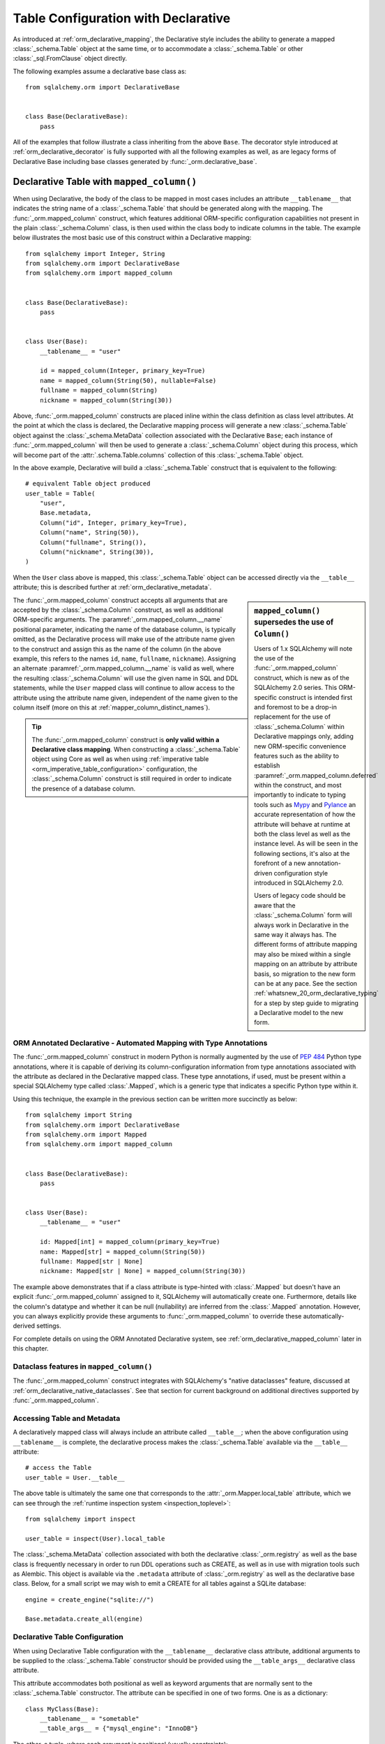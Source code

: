 
.. _orm_declarative_table_config_toplevel:

=============================================
Table Configuration with Declarative
=============================================

As introduced at :ref:`orm_declarative_mapping`, the Declarative style
includes the ability to generate a mapped :class:`_schema.Table` object
at the same time, or to accommodate a :class:`_schema.Table` or other
:class:`_sql.FromClause` object directly.

The following examples assume a declarative base class as::

    from sqlalchemy.orm import DeclarativeBase


    class Base(DeclarativeBase):
        pass

All of the examples that follow illustrate a class inheriting from the above
``Base``.  The decorator style introduced at :ref:`orm_declarative_decorator`
is fully supported with all the following examples as well, as are legacy
forms of Declarative Base including base classes generated by
:func:`_orm.declarative_base`.


.. _orm_declarative_table:

Declarative Table with ``mapped_column()``
------------------------------------------

When using Declarative, the body of the class to be mapped in most cases
includes an attribute ``__tablename__`` that indicates the string name of a
:class:`_schema.Table` that should be generated along with the mapping. The
:func:`_orm.mapped_column` construct, which features additional ORM-specific
configuration capabilities not present in the plain :class:`_schema.Column`
class, is then used within the class body to indicate columns in the table. The
example below illustrates the most basic use of this construct within a
Declarative mapping::


    from sqlalchemy import Integer, String
    from sqlalchemy.orm import DeclarativeBase
    from sqlalchemy.orm import mapped_column


    class Base(DeclarativeBase):
        pass


    class User(Base):
        __tablename__ = "user"

        id = mapped_column(Integer, primary_key=True)
        name = mapped_column(String(50), nullable=False)
        fullname = mapped_column(String)
        nickname = mapped_column(String(30))

Above, :func:`_orm.mapped_column` constructs are placed inline within the class
definition as class level attributes. At the point at which the class is
declared, the Declarative mapping process will generate a new
:class:`_schema.Table` object against the :class:`_schema.MetaData` collection
associated with the Declarative ``Base``; each instance of
:func:`_orm.mapped_column` will then be used to generate a
:class:`_schema.Column` object during this process, which will become part of
the :attr:`.schema.Table.columns` collection of this :class:`_schema.Table`
object.

In the above example, Declarative will build a :class:`_schema.Table`
construct that is equivalent to the following::

    # equivalent Table object produced
    user_table = Table(
        "user",
        Base.metadata,
        Column("id", Integer, primary_key=True),
        Column("name", String(50)),
        Column("fullname", String()),
        Column("nickname", String(30)),
    )

When the ``User`` class above is mapped, this :class:`_schema.Table` object
can be accessed directly via the ``__table__`` attribute; this is described
further at :ref:`orm_declarative_metadata`.

.. sidebar::  ``mapped_column()`` supersedes the use of ``Column()``

  Users of 1.x SQLAlchemy will note the use of the :func:`_orm.mapped_column`
  construct, which is new as of the SQLAlchemy 2.0 series.  This ORM-specific
  construct is intended first and foremost to be a drop-in replacement for
  the use of :class:`_schema.Column` within Declarative mappings only, adding
  new ORM-specific convenience features such as the ability to establish
  :paramref:`_orm.mapped_column.deferred` within the construct, and most
  importantly to indicate to typing tools such as Mypy_ and Pylance_ an
  accurate representation of how the attribute will behave at runtime at
  both the class level as well as the instance level.  As will be seen in
  the following sections, it's also at the forefront of a new
  annotation-driven configuration style introduced in SQLAlchemy 2.0.

  Users of legacy code should be aware that the :class:`_schema.Column` form
  will always work in Declarative in the same way it always has. The different
  forms of attribute mapping may also be mixed within a single mapping on an
  attribute by attribute basis, so migration to the new form can be at
  any pace.   See the section :ref:`whatsnew_20_orm_declarative_typing` for
  a step by step guide to migrating a Declarative model to the new form.


The :func:`_orm.mapped_column` construct accepts all arguments that are
accepted by the :class:`_schema.Column` construct, as well as additional
ORM-specific arguments. The :paramref:`_orm.mapped_column.__name` positional parameter,
indicating the name of the database column, is typically omitted, as the
Declarative process will make use of the attribute name given to the construct
and assign this as the name of the column (in the above example, this refers to
the names ``id``, ``name``, ``fullname``, ``nickname``). Assigning an alternate
:paramref:`_orm.mapped_column.__name` is valid as well, where the resulting
:class:`_schema.Column` will use the given name in SQL and DDL statements,
while the ``User`` mapped class will continue to allow access to the attribute
using the attribute name given, independent of the name given to the column
itself (more on this at :ref:`mapper_column_distinct_names`).

.. tip::

    The :func:`_orm.mapped_column` construct is **only valid within a
    Declarative class mapping**.   When constructing a :class:`_schema.Table`
    object using Core as well as when using
    :ref:`imperative table <orm_imperative_table_configuration>` configuration,
    the :class:`_schema.Column` construct is still required in order to
    indicate the presence of a database column.

.. seealso::

    :ref:`mapping_columns_toplevel` - contains additional notes on affecting
    how :class:`_orm.Mapper` interprets incoming :class:`.Column` objects.

ORM Annotated Declarative - Automated Mapping with Type Annotations
^^^^^^^^^^^^^^^^^^^^^^^^^^^^^^^^^^^^^^^^^^^^^^^^^^^^^^^^^^^^^^^^^^^^

The :func:`_orm.mapped_column` construct in modern Python is normally augmented
by the use of :pep:`484` Python type annotations, where it is capable of
deriving its column-configuration information from type annotations associated
with the attribute as declared in the Declarative mapped class. These type
annotations, if used, must be present within a special SQLAlchemy type called
:class:`.Mapped`, which is a generic type that indicates a specific Python type
within it.

Using this technique, the example in the previous section can be written
more succinctly as below::

    from sqlalchemy import String
    from sqlalchemy.orm import DeclarativeBase
    from sqlalchemy.orm import Mapped
    from sqlalchemy.orm import mapped_column


    class Base(DeclarativeBase):
        pass


    class User(Base):
        __tablename__ = "user"

        id: Mapped[int] = mapped_column(primary_key=True)
        name: Mapped[str] = mapped_column(String(50))
        fullname: Mapped[str | None]
        nickname: Mapped[str | None] = mapped_column(String(30))

The example above demonstrates that if a class attribute is type-hinted with
:class:`.Mapped` but doesn't have an explicit :func:`_orm.mapped_column` assigned
to it, SQLAlchemy will automatically create one. Furthermore, details like the
column's datatype and whether it can be null (nullability) are inferred from
the :class:`.Mapped` annotation. However, you can always explicitly provide these
arguments to :func:`_orm.mapped_column` to override these automatically-derived
settings.

For complete details on using the ORM Annotated Declarative system, see
:ref:`orm_declarative_mapped_column` later in this chapter.

.. seealso::

    :ref:`orm_declarative_mapped_column` - complete reference for ORM Annotated Declarative

Dataclass features in ``mapped_column()``
^^^^^^^^^^^^^^^^^^^^^^^^^^^^^^^^^^^^^^^^^^

The :func:`_orm.mapped_column` construct integrates with SQLAlchemy's
"native dataclasses" feature, discussed at
:ref:`orm_declarative_native_dataclasses`.   See that section for current
background on additional directives supported by :func:`_orm.mapped_column`.




.. _orm_declarative_metadata:

Accessing Table and Metadata
^^^^^^^^^^^^^^^^^^^^^^^^^^^^

A declaratively mapped class will always include an attribute called
``__table__``; when the above configuration using ``__tablename__`` is
complete, the declarative process makes the :class:`_schema.Table`
available via the ``__table__`` attribute::


    # access the Table
    user_table = User.__table__

The above table is ultimately the same one that corresponds to the
:attr:`_orm.Mapper.local_table` attribute, which we can see through the
:ref:`runtime inspection system <inspection_toplevel>`::

    from sqlalchemy import inspect

    user_table = inspect(User).local_table

The :class:`_schema.MetaData` collection associated with both the declarative
:class:`_orm.registry` as well as the base class is frequently necessary in
order to run DDL operations such as CREATE, as well as in use with migration
tools such as Alembic.   This object is available via the ``.metadata``
attribute of :class:`_orm.registry` as well as the declarative base class.
Below, for a small script we may wish to emit a CREATE for all tables against a
SQLite database::

    engine = create_engine("sqlite://")

    Base.metadata.create_all(engine)

.. _orm_declarative_table_configuration:

Declarative Table Configuration
^^^^^^^^^^^^^^^^^^^^^^^^^^^^^^^

When using Declarative Table configuration with the ``__tablename__``
declarative class attribute, additional arguments to be supplied to the
:class:`_schema.Table` constructor should be provided using the
``__table_args__`` declarative class attribute.

This attribute accommodates both positional as well as keyword
arguments that are normally sent to the
:class:`_schema.Table` constructor.
The attribute can be specified in one of two forms. One is as a
dictionary::

    class MyClass(Base):
        __tablename__ = "sometable"
        __table_args__ = {"mysql_engine": "InnoDB"}

The other, a tuple, where each argument is positional
(usually constraints)::

    class MyClass(Base):
        __tablename__ = "sometable"
        __table_args__ = (
            ForeignKeyConstraint(["id"], ["remote_table.id"]),
            UniqueConstraint("foo"),
        )

Keyword arguments can be specified with the above form by
specifying the last argument as a dictionary::

    class MyClass(Base):
        __tablename__ = "sometable"
        __table_args__ = (
            ForeignKeyConstraint(["id"], ["remote_table.id"]),
            UniqueConstraint("foo"),
            {"autoload": True},
        )

A class may also specify the ``__table_args__`` declarative attribute,
as well as the ``__tablename__`` attribute, in a dynamic style using the
:func:`_orm.declared_attr` method decorator.   See
:ref:`orm_mixins_toplevel` for background.

.. _orm_declarative_table_schema_name:

Explicit Schema Name with Declarative Table
^^^^^^^^^^^^^^^^^^^^^^^^^^^^^^^^^^^^^^^^^^^^

The schema name for a :class:`_schema.Table` as documented at
:ref:`schema_table_schema_name` is applied to an individual :class:`_schema.Table`
using the :paramref:`_schema.Table.schema` argument.   When using Declarative
tables, this option is passed like any other to the ``__table_args__``
dictionary::

    from sqlalchemy.orm import DeclarativeBase


    class Base(DeclarativeBase):
        pass


    class MyClass(Base):
        __tablename__ = "sometable"
        __table_args__ = {"schema": "some_schema"}

The schema name can also be applied to all :class:`_schema.Table` objects
globally by using the :paramref:`_schema.MetaData.schema` parameter documented
at :ref:`schema_metadata_schema_name`.   The :class:`_schema.MetaData` object
may be constructed separately and associated with a :class:`_orm.DeclarativeBase`
subclass by assigning to the ``metadata`` attribute directly::

    from sqlalchemy import MetaData
    from sqlalchemy.orm import DeclarativeBase

    metadata_obj = MetaData(schema="some_schema")


    class Base(DeclarativeBase):
        metadata = metadata_obj


    class MyClass(Base):
        # will use "some_schema" by default
        __tablename__ = "sometable"

.. seealso::

    :ref:`schema_table_schema_name` - in the :ref:`metadata_toplevel` documentation.

.. _orm_declarative_column_options:

Setting Load and Persistence Options for Declarative Mapped Columns
^^^^^^^^^^^^^^^^^^^^^^^^^^^^^^^^^^^^^^^^^^^^^^^^^^^^^^^^^^^^^^^^^^^

The :func:`_orm.mapped_column` construct accepts additional ORM-specific
arguments that affect how the generated :class:`_schema.Column` is
mapped, affecting its load and persistence-time behavior.   Options
that are commonly used include:

* **deferred column loading** - The :paramref:`_orm.mapped_column.deferred`
  boolean establishes the :class:`_schema.Column` using
  :ref:`deferred column loading <orm_queryguide_column_deferral>` by default.  In the example
  below, the ``User.bio`` column will not be loaded by default, but only
  when accessed::

      class User(Base):
          __tablename__ = "user"

          id: Mapped[int] = mapped_column(primary_key=True)
          name: Mapped[str]
          bio: Mapped[str] = mapped_column(Text, deferred=True)

  .. seealso::

     :ref:`orm_queryguide_column_deferral` - full description of deferred column loading

* **active history** - The :paramref:`_orm.mapped_column.active_history`
  ensures that upon change of value for the attribute, the previous value
  will have been loaded and made part of the :attr:`.AttributeState.history`
  collection when inspecting the history of the attribute.   This may incur
  additional SQL statements::

    class User(Base):
        __tablename__ = "user"

        id: Mapped[int] = mapped_column(primary_key=True)
        important_identifier: Mapped[str] = mapped_column(active_history=True)

See the docstring for :func:`_orm.mapped_column` for a list of supported
parameters.

.. seealso::

    :ref:`orm_imperative_table_column_options` - describes using
    :func:`_orm.column_property` and :func:`_orm.deferred` for use with
    Imperative Table configuration

.. _mapper_column_distinct_names:

.. _orm_declarative_table_column_naming:

Naming Declarative Mapped Columns Explicitly
^^^^^^^^^^^^^^^^^^^^^^^^^^^^^^^^^^^^^^^^^^^^

All of the examples thus far feature the :func:`_orm.mapped_column` construct
linked to an ORM mapped attribute, where the Python attribute name given
to the :func:`_orm.mapped_column` is also that of the column as we see in
CREATE TABLE statements as well as queries.   The name for a column as
expressed in SQL may be indicated by passing the string positional argument
:paramref:`_orm.mapped_column.__name` as the first positional argument.
In the example below, the ``User`` class is mapped with alternate names
given to the columns themselves::

    class User(Base):
        __tablename__ = "user"

        id: Mapped[int] = mapped_column("user_id", primary_key=True)
        name: Mapped[str] = mapped_column("user_name")

Where above ``User.id`` resolves to a column named ``user_id``
and ``User.name`` resolves to a column named ``user_name``.  We
may write a :func:`_sql.select` statement using our Python attribute names
and will see the SQL names generated:

.. sourcecode:: pycon+sql

    >>> from sqlalchemy import select
    >>> print(select(User.id, User.name).where(User.name == "x"))
    {printsql}SELECT "user".user_id, "user".user_name
    FROM "user"
    WHERE "user".user_name = :user_name_1


.. seealso::

    :ref:`orm_imperative_table_column_naming` - applies to Imperative Table

.. _orm_declarative_table_adding_columns:

Appending additional columns to an existing Declarative mapped class
^^^^^^^^^^^^^^^^^^^^^^^^^^^^^^^^^^^^^^^^^^^^^^^^^^^^^^^^^^^^^^^^^^^^

A declarative table configuration allows the addition of new
:class:`_schema.Column` objects to an existing mapping after the :class:`.Table`
metadata has already been generated.

For a declarative class that is declared using a declarative base class,
the underlying metaclass :class:`.DeclarativeMeta` includes a ``__setattr__()``
method that will intercept additional :func:`_orm.mapped_column` or Core
:class:`.Column` objects and
add them to both the :class:`.Table` using :meth:`.Table.append_column`
as well as to the existing :class:`.Mapper` using :meth:`.Mapper.add_property`::

    MyClass.some_new_column = mapped_column(String)

Using core :class:`_schema.Column`::

    MyClass.some_new_column = Column(String)

All arguments are supported including an alternate name, such as
``MyClass.some_new_column = mapped_column("some_name", String)``.  However,
the SQL type must be passed to the :func:`_orm.mapped_column` or
:class:`_schema.Column` object explicitly, as in the above examples where
the :class:`_sqltypes.String` type is passed.  There's no capability for
the :class:`_orm.Mapped` annotation type to take part in the operation.

Additional :class:`_schema.Column` objects may also be added to a mapping
in the specific circumstance of using single table inheritance, where
additional columns are present on mapped subclasses that have
no :class:`.Table` of their own.  This is illustrated in the section
:ref:`single_inheritance`.

.. seealso::

   :ref:`orm_declarative_table_adding_relationship` - similar examples for :func:`_orm.relationship`

.. note:: Assignment of mapped
    properties to an already mapped class will only
    function correctly if the "declarative base" class is used, meaning
    the user-defined subclass of :class:`_orm.DeclarativeBase` or the
    dynamically generated class returned by :func:`_orm.declarative_base`
    or :meth:`_orm.registry.generate_base`.   This "base" class includes
    a Python metaclass which implements a special ``__setattr__()`` method
    that intercepts these operations.

    Runtime assignment of class-mapped attributes to a mapped class will **not** work
    if the class is mapped using decorators like :meth:`_orm.registry.mapped`
    or imperative functions like :meth:`_orm.registry.map_imperatively`.


.. _orm_declarative_mapped_column:

ORM Annotated Declarative - Complete Guide
------------------------------------------

The :func:`_orm.mapped_column` construct is capable of deriving its
column-configuration information from :pep:`484` type annotations associated
with the attribute as declared in the Declarative mapped class.   These type
annotations, if used,  must be present within a special SQLAlchemy type called
:class:`_orm.Mapped`, which is a generic_ type that then indicates a specific
Python type within it.

Using this technique, the ``User`` example from previous sections may be
written as below::

    from sqlalchemy import String
    from sqlalchemy.orm import DeclarativeBase
    from sqlalchemy.orm import Mapped
    from sqlalchemy.orm import mapped_column


    class Base(DeclarativeBase):
        pass


    class User(Base):
        __tablename__ = "user"

        id: Mapped[int] = mapped_column(primary_key=True)
        name: Mapped[str] = mapped_column(String(50))
        fullname: Mapped[str | None]
        nickname: Mapped[str | None] = mapped_column(String(30))

Above, when Declarative processes each class attribute, each
:func:`_orm.mapped_column` will derive additional arguments from the
corresponding :class:`_orm.Mapped` type annotation on the left side, if
present.   Additionally, Declarative will generate an empty
:func:`_orm.mapped_column` directive implicitly, whenever a
:class:`_orm.Mapped` type annotation is encountered that does not have
a value assigned to the attribute (this form is inspired by the similar
style used in Python dataclasses_); this :func:`_orm.mapped_column` construct
proceeds to derive its configuration from the :class:`_orm.Mapped`
annotation present.

.. _orm_declarative_mapped_column_nullability:

``mapped_column()`` derives the datatype and nullability from the ``Mapped`` annotation
^^^^^^^^^^^^^^^^^^^^^^^^^^^^^^^^^^^^^^^^^^^^^^^^^^^^^^^^^^^^^^^^^^^^^^^^^^^^^^^^^^^^^^^^

The two qualities that :func:`_orm.mapped_column` derives from the
:class:`_orm.Mapped` annotation are:

* **datatype** - the Python type given inside :class:`_orm.Mapped`, as contained
  within the ``typing.Optional`` construct if present, is associated with a
  :class:`_sqltypes.TypeEngine` subclass such as :class:`.Integer`, :class:`.String`,
  :class:`.DateTime`, or :class:`.Uuid`, to name a few common types.

  The datatype is determined based on a dictionary of Python type to
  SQLAlchemy datatype.   This dictionary is completely customizable,
  as detailed in the next section :ref:`orm_declarative_mapped_column_type_map`.
  The default type map is implemented as in the code example below::

      from typing import Any
      from typing import Dict
      from typing import Type

      import datetime
      import decimal
      import uuid

      from sqlalchemy import types

      # default type mapping, deriving the type for mapped_column()
      # from a Mapped[] annotation
      type_map: Dict[Type[Any], TypeEngine[Any]] = {
          bool: types.Boolean(),
          bytes: types.LargeBinary(),
          datetime.date: types.Date(),
          datetime.datetime: types.DateTime(),
          datetime.time: types.Time(),
          datetime.timedelta: types.Interval(),
          decimal.Decimal: types.Numeric(),
          float: types.Float(),
          int: types.Integer(),
          str: types.String(),
          uuid.UUID: types.Uuid(),
      }

  If the :func:`_orm.mapped_column` construct indicates an explicit type
  as passed to the :paramref:`_orm.mapped_column.__type` argument, then
  the given Python type is disregarded.

* **nullability** - The :func:`_orm.mapped_column` construct will indicate
  its :class:`_schema.Column` as ``NULL`` or ``NOT NULL`` first and foremost by
  the presence of the :paramref:`_orm.mapped_column.nullable` parameter, passed
  either as ``True`` or ``False``. Additionally , if the
  :paramref:`_orm.mapped_column.primary_key` parameter is present and set to
  ``True``, that will also imply that the column should be ``NOT NULL``.

  In the absence of **both** of these parameters, the presence of
  ``typing.Optional[]`` (or its equivalent) within the :class:`_orm.Mapped`
  type annotation will be used to determine nullability, where
  ``typing.Optional[]`` means ``NULL``, and the absence of
  ``typing.Optional[]`` means ``NOT NULL``. If there is no ``Mapped[]``
  annotation present at all, and there is no
  :paramref:`_orm.mapped_column.nullable` or
  :paramref:`_orm.mapped_column.primary_key` parameter, then SQLAlchemy's usual
  default for :class:`_schema.Column` of ``NULL`` is used.

  In the example below, the ``id`` and ``data`` columns will be ``NOT NULL``,
  and the ``additional_info`` column will be ``NULL``::

      from typing import Optional

      from sqlalchemy.orm import DeclarativeBase
      from sqlalchemy.orm import Mapped
      from sqlalchemy.orm import mapped_column


      class Base(DeclarativeBase):
          pass


      class SomeClass(Base):
          __tablename__ = "some_table"

          # primary_key=True, therefore will be NOT NULL
          id: Mapped[int] = mapped_column(primary_key=True)

          # not Optional[], therefore will be NOT NULL
          data: Mapped[str]

          # Optional[], therefore will be NULL
          additional_info: Mapped[Optional[str]]

  It is also perfectly valid to have a :func:`_orm.mapped_column` whose
  nullability is **different** from what would be implied by the annotation.
  For example, an ORM mapped attribute may be annotated as allowing ``None``
  within Python code that works with the object as it is first being created
  and populated, however the value will ultimately be written to a database
  column that is ``NOT NULL``.   The :paramref:`_orm.mapped_column.nullable`
  parameter, when present, will always take precedence::

      class SomeClass(Base):
          # ...

          # will be String() NOT NULL, but can be None in Python
          data: Mapped[Optional[str]] = mapped_column(nullable=False)

  Similarly, a non-None attribute that's written to a database column that
  for whatever reason needs to be NULL at the schema level,
  :paramref:`_orm.mapped_column.nullable` may be set to ``True``::

      class SomeClass(Base):
          # ...

          # will be String() NULL, but type checker will not expect
          # the attribute to be None
          data: Mapped[str] = mapped_column(nullable=True)

.. _orm_declarative_mapped_column_type_map:

Customizing the Type Map
^^^^^^^^^^^^^^^^^^^^^^^^


The mapping of Python types to SQLAlchemy :class:`_types.TypeEngine` types
described in the previous section defaults to a hardcoded dictionary
present in the ``sqlalchemy.sql.sqltypes`` module.  However, the :class:`_orm.registry`
object that coordinates the Declarative mapping process will first consult
a local, user defined dictionary of types which may be passed
as the :paramref:`_orm.registry.type_annotation_map` parameter when
constructing the :class:`_orm.registry`, which may be associated with
the :class:`_orm.DeclarativeBase` superclass when first used.

As an example, if we wish to make use of the :class:`_sqltypes.BIGINT` datatype for
``int``, the :class:`_sqltypes.TIMESTAMP` datatype with ``timezone=True`` for
``datetime.datetime``, and then only on Microsoft SQL Server we'd like to use
:class:`_sqltypes.NVARCHAR` datatype when Python ``str`` is used,
the registry and Declarative base could be configured as::

    import datetime

    from sqlalchemy import BIGINT, NVARCHAR, String, TIMESTAMP
    from sqlalchemy.orm import DeclarativeBase, Mapped, mapped_column


    class Base(DeclarativeBase):
        type_annotation_map = {
            int: BIGINT,
            datetime.datetime: TIMESTAMP(timezone=True),
            str: String().with_variant(NVARCHAR, "mssql"),
        }


    class SomeClass(Base):
        __tablename__ = "some_table"

        id: Mapped[int] = mapped_column(primary_key=True)
        date: Mapped[datetime.datetime]
        status: Mapped[str]

Below illustrates the CREATE TABLE statement generated for the above mapping,
first on the Microsoft SQL Server backend, illustrating the ``NVARCHAR`` datatype:

.. sourcecode:: pycon+sql

    >>> from sqlalchemy.schema import CreateTable
    >>> from sqlalchemy.dialects import mssql, postgresql
    >>> print(CreateTable(SomeClass.__table__).compile(dialect=mssql.dialect()))
    {printsql}CREATE TABLE some_table (
      id BIGINT NOT NULL IDENTITY,
      date TIMESTAMP NOT NULL,
      status NVARCHAR(max) NOT NULL,
      PRIMARY KEY (id)
    )

Then on the PostgreSQL backend, illustrating ``TIMESTAMP WITH TIME ZONE``:

.. sourcecode:: pycon+sql

    >>> print(CreateTable(SomeClass.__table__).compile(dialect=postgresql.dialect()))
    {printsql}CREATE TABLE some_table (
      id BIGSERIAL NOT NULL,
      date TIMESTAMP WITH TIME ZONE NOT NULL,
      status VARCHAR NOT NULL,
      PRIMARY KEY (id)
    )

By making use of methods such as :meth:`.TypeEngine.with_variant`, we're able
to build up a type map that's customized to what we need for different backends,
while still being able to use succinct annotation-only :func:`_orm.mapped_column`
configurations.  There are two more levels of Python-type configurability
available beyond this, described in the next two sections.

.. _orm_declarative_type_map_union_types:

Union types inside the Type Map
^^^^^^^^^^^^^^^^^^^^^^^^^^^^^^^


.. versionchanged:: 2.0.37 The features described in this section have been
   repaired and enhanced to work consistently.  Prior to this change, union
   types were supported in ``type_annotation_map``, however the feature
   exhibited inconsistent behaviors between union syntaxes as well as in how
   ``None`` was handled.   Please ensure SQLAlchemy is up to date before
   attempting to use the features described in this section.

SQLAlchemy supports mapping union types inside the ``type_annotation_map`` to
allow mapping database types that can support multiple Python types, such as
:class:`_types.JSON` or :class:`_postgresql.JSONB`::

    from typing import Union, Optional
    from sqlalchemy import JSON
    from sqlalchemy.dialects import postgresql
    from sqlalchemy.orm import DeclarativeBase, Mapped, mapped_column
    from sqlalchemy.schema import CreateTable

    # new style Union using a pipe operator
    json_list = list[int] | list[str]

    # old style Union using Union explicitly
    json_scalar = Union[float, str, bool]


    class Base(DeclarativeBase):
        type_annotation_map = {
            json_list: postgresql.JSONB,
            json_scalar: JSON,
        }


    class SomeClass(Base):
        __tablename__ = "some_table"

        id: Mapped[int] = mapped_column(primary_key=True)
        list_col: Mapped[list[str] | list[int]]

        # uses JSON
        scalar_col: Mapped[json_scalar]

        # uses JSON and is also nullable=True
        scalar_col_nullable: Mapped[json_scalar | None]

        # these forms all use JSON as well due to the json_scalar entry
        scalar_col_newstyle: Mapped[float | str | bool]
        scalar_col_oldstyle: Mapped[Union[float, str, bool]]
        scalar_col_mixedstyle: Mapped[Optional[float | str | bool]]

The above example maps the union of ``list[int]`` and ``list[str]`` to the Postgresql
:class:`_postgresql.JSONB` datatype, while naming a union of ``float,
str, bool`` will match to the :class:`_types.JSON` datatype.   An equivalent
union, stated in the :class:`_orm.Mapped` construct, will match into the
corresponding entry in the type map.

The matching of a union type is based on the contents of the union regardless
of how the individual types are named, and additionally excluding the use of
the ``None`` type.  That is, ``json_scalar`` will also match to ``str | bool |
float | None``.   It will **not** match to a union that is a subset or superset
of this union; that is, ``str | bool`` would not match, nor would ``str | bool
| float | int``.  The individual contents of the union excluding ``None`` must
be an exact match.

The ``None`` value is never significant as far as matching
from ``type_annotation_map`` to :class:`_orm.Mapped`, however is significant
as an indicator for nullability of the :class:`_schema.Column`. When ``None`` is present in the
union either as it is placed in the :class:`_orm.Mapped` construct.  When
present in :class:`_orm.Mapped`, it indicates the :class:`_schema.Column`
would be nullable, in the absense of more specific indicators.  This logic works
in the same way as indicating an ``Optional`` type as described at
:ref:`orm_declarative_mapped_column_nullability`.

The CREATE TABLE statement for the above mapping will look as below:

.. sourcecode:: pycon+sql

    >>> print(CreateTable(SomeClass.__table__).compile(dialect=postgresql.dialect()))
    {printsql}CREATE TABLE some_table (
        id SERIAL NOT NULL,
        list_col JSONB NOT NULL,
        scalar_col JSON,
        scalar_col_not_null JSON NOT NULL,
        PRIMARY KEY (id)
    )

While union types use a "loose" matching approach that matches on any equivalent
set of subtypes, Python typing also features a way to create "type aliases"
that are treated as distinct types that are non-equivalent to another type that
includes the same composition.   Integration of these types with ``type_annotation_map``
is described in the next section, :ref:`orm_declarative_type_map_pep695_types`.

.. _orm_declarative_type_map_pep695_types:

Support for Type Alias Types (defined by PEP 695) and NewType
^^^^^^^^^^^^^^^^^^^^^^^^^^^^^^^^^^^^^^^^^^^^^^^^^^^^^^^^^^^^^


In contrast to the typing lookup described in
:ref:`orm_declarative_type_map_union_types`, Python typing also includes two
ways to create a composed type in a more formal way, using ``typing.NewType`` as
well as the ``type`` keyword introduced in :pep:`695`.  These types behave
differently from ordinary type aliases (i.e. assigning a type to a variable
name), and this difference is honored in how SQLAlchemy resolves these
types from the type map.

.. versionchanged:: 2.0.37  The behaviors described in this section for ``typing.NewType``
   as well as :pep:`695` ``type`` have been formalized and corrected.
   Deprecation warnings are now emitted for "loose matching" patterns that have
   worked in some 2.0 releases, but are to be removed in SQLAlchemy 2.1.
   Please ensure SQLAlchemy is up to date before attempting to use the features
   described in this section.

The typing module allows the creation of "new types" using ``typing.NewType``::

    from typing import NewType

    nstr30 = NewType("nstr30", str)
    nstr50 = NewType("nstr50", str)

Additionally, in Python 3.12, a new feature defined by :pep:`695` was introduced which
provides the ``type`` keyword to accomplish a similar task; using
``type`` produces an object that is similar in many ways to ``typing.NewType``
which is internally referred to as ``typing.TypeAliasType``::

    type SmallInt = int
    type BigInt = int
    type JsonScalar = str | float | bool | None

For the purposes of how SQLAlchemy treats these type objects when used
for SQL type lookup inside of :class:`_orm.Mapped`, it's important to note
that Python does not consider two equivalent ``typing.TypeAliasType``
or ``typing.NewType`` objects to be equal::

    # two typing.NewType objects are not equal even if they are both str
    >>> nstr50 == nstr30
    False

    # two TypeAliasType objects are not equal even if they are both int
    >>> SmallInt == BigInt
    False

    # an equivalent union is not equal to JsonScalar
    >>> JsonScalar == str | float | bool | None
    False

This is the opposite behavior from how ordinary unions are compared, and
informs the correct behavior for SQLAlchemy's ``type_annotation_map``. When
using ``typing.NewType`` or :pep:`695` ``type`` objects, the type object is
expected to be explicit within the ``type_annotation_map`` for it to be matched
from a :class:`_orm.Mapped` type, where the same object must be stated in order
for a match to be made (excluding whether or not the type inside of
:class:`_orm.Mapped` also unions on ``None``). This is distinct from the
behavior described at :ref:`orm_declarative_type_map_union_types`, where a
plain ``Union`` that is referenced directly will match to other ``Unions``
based on the composition, rather than the object identity, of a particular type
in ``type_annotation_map``.

In the example below, the composed types for ``nstr30``, ``nstr50``,
``SmallInt``, ``BigInt``, and ``JsonScalar`` have no overlap with each other
and can be named distinctly within each :class:`_orm.Mapped` construct, and
are also all explicit in ``type_annotation_map``.   Any of these types may
also be unioned with ``None`` or declared as ``Optional[]`` without affecting
the lookup, only deriving column nullability::

    from typing import NewType

    from sqlalchemy import SmallInteger, BigInteger, JSON, String
    from sqlalchemy.orm import DeclarativeBase, Mapped, mapped_column
    from sqlalchemy.schema import CreateTable

    nstr30 = NewType("nstr30", str)
    nstr50 = NewType("nstr50", str)
    type SmallInt = int
    type BigInt = int
    type JsonScalar = str | float | bool | None


    class TABase(DeclarativeBase):
        type_annotation_map = {
            nstr30: String(30),
            nstr50: String(50),
            SmallInt: SmallInteger,
            BigInteger: BigInteger,
            JsonScalar: JSON,
        }


    class SomeClass(TABase):
        __tablename__ = "some_table"

        id: Mapped[int] = mapped_column(primary_key=True)
        normal_str: Mapped[str]

        short_str: Mapped[nstr30]
        long_str_nullable: Mapped[nstr50 | None]

        small_int: Mapped[SmallInt]
        big_int: Mapped[BigInteger]
        scalar_col: Mapped[JsonScalar]

a CREATE TABLE for the above mapping will illustrate the different variants
of integer and string we've configured, and looks like:

.. sourcecode:: pycon+sql

    >>> print(CreateTable(SomeClass.__table__))
    {printsql}CREATE TABLE some_table (
        id INTEGER NOT NULL,
        normal_str VARCHAR NOT NULL,
        short_str VARCHAR(30) NOT NULL,
        long_str_nullable VARCHAR(50),
        small_int SMALLINT NOT NULL,
        big_int BIGINT NOT NULL,
        scalar_col JSON,
        PRIMARY KEY (id)
    )

Regarding nullability, the ``JsonScalar`` type includes ``None`` in its
definition, which indicates a nullable column.   Similarly the
``long_str_nullable`` column applies a union of ``None`` to ``nstr50``,
which matches to the ``nstr50`` type in the ``type_annotation_map`` while
also applying nullability to the mapped column.  The other columns all remain
NOT NULL as they are not indicated as optional.


.. _orm_declarative_mapped_column_type_map_pep593:

Mapping Multiple Type Configurations to Python Types
^^^^^^^^^^^^^^^^^^^^^^^^^^^^^^^^^^^^^^^^^^^^^^^^^^^^


As individual Python types may be associated with :class:`_types.TypeEngine`
configurations of any variety by using the :paramref:`_orm.registry.type_annotation_map`
parameter, an additional
capability is the ability to associate a single Python type with different
variants of a SQL type based on additional type qualifiers.  One typical
example of this is mapping the Python ``str`` datatype to ``VARCHAR``
SQL types of different lengths.  Another is mapping different varieties of
``decimal.Decimal`` to differently sized ``NUMERIC`` columns.

Python's typing system provides a great way to add additional metadata to a
Python type which is by using the :pep:`593` ``Annotated`` generic type, which
allows additional information to be bundled along with a Python type. The
:func:`_orm.mapped_column` construct will correctly interpret an ``Annotated``
object by identity when resolving it in the
:paramref:`_orm.registry.type_annotation_map`, as in the example below where we
declare two variants of :class:`.String` and :class:`.Numeric`::

    from decimal import Decimal

    from typing_extensions import Annotated

    from sqlalchemy import Numeric
    from sqlalchemy import String
    from sqlalchemy.orm import DeclarativeBase
    from sqlalchemy.orm import Mapped
    from sqlalchemy.orm import mapped_column
    from sqlalchemy.orm import registry

    str_30 = Annotated[str, 30]
    str_50 = Annotated[str, 50]
    num_12_4 = Annotated[Decimal, 12]
    num_6_2 = Annotated[Decimal, 6]


    class Base(DeclarativeBase):
        registry = registry(
            type_annotation_map={
                str_30: String(30),
                str_50: String(50),
                num_12_4: Numeric(12, 4),
                num_6_2: Numeric(6, 2),
            }
        )

The Python type passed to the ``Annotated`` container, in the above example the
``str`` and ``Decimal`` types, is important only for the benefit of typing
tools; as far as the :func:`_orm.mapped_column` construct is concerned, it will only need
perform a lookup of each type object in the
:paramref:`_orm.registry.type_annotation_map` dictionary without actually
looking inside of the ``Annotated`` object, at least in this particular
context. Similarly, the arguments passed to ``Annotated`` beyond the underlying
Python type itself are also not important, it's only that at least one argument
must be present for the ``Annotated`` construct to be valid. We can then use
these augmented types directly in our mapping where they will be matched to the
more specific type constructions, as in the following example::

    class SomeClass(Base):
        __tablename__ = "some_table"

        short_name: Mapped[str_30] = mapped_column(primary_key=True)
        long_name: Mapped[str_50]
        num_value: Mapped[num_12_4]
        short_num_value: Mapped[num_6_2]

a CREATE TABLE for the above mapping will illustrate the different variants
of ``VARCHAR`` and ``NUMERIC`` we've configured, and looks like:

.. sourcecode:: pycon+sql

    >>> from sqlalchemy.schema import CreateTable
    >>> print(CreateTable(SomeClass.__table__))
    {printsql}CREATE TABLE some_table (
      short_name VARCHAR(30) NOT NULL,
      long_name VARCHAR(50) NOT NULL,
      num_value NUMERIC(12, 4) NOT NULL,
      short_num_value NUMERIC(6, 2) NOT NULL,
      PRIMARY KEY (short_name)
    )

While variety in linking ``Annotated`` types to different SQL types grants
us a wide degree of flexibility, the next section illustrates a second
way in which ``Annotated`` may be used with Declarative that is even
more open ended.


.. _orm_declarative_mapped_column_pep593:

Mapping Whole Column Declarations to Python Types
^^^^^^^^^^^^^^^^^^^^^^^^^^^^^^^^^^^^^^^^^^^^^^^^^


The previous section illustrated using :pep:`593` ``Annotated`` type
instances as keys within the :paramref:`_orm.registry.type_annotation_map`
dictionary.  In this form, the :func:`_orm.mapped_column` construct does not
actually look inside the ``Annotated`` object itself, it's instead
used only as a dictionary key.  However, Declarative also has the ability to extract
an entire pre-established :func:`_orm.mapped_column` construct from
an ``Annotated`` object directly.  Using this form, we can define not only
different varieties of SQL datatypes linked to Python types without using
the :paramref:`_orm.registry.type_annotation_map` dictionary, we can also
set up any number of arguments such as nullability, column defaults,
and constraints in a reusable fashion.

A set of ORM models will usually have some kind of primary
key style that is common to all mapped classes.   There also may be
common column configurations such as timestamps with defaults and other fields of
pre-established sizes and configurations.   We can compose these configurations
into :func:`_orm.mapped_column` instances that we then bundle directly into
instances of ``Annotated``, which are then re-used in any number of class
declarations.  Declarative will unpack an ``Annotated`` object
when provided in this manner, skipping over any other directives that don't
apply to SQLAlchemy and searching only for SQLAlchemy ORM constructs.

The example below illustrates a variety of pre-configured field types used
in this way, where we define ``intpk`` that represents an :class:`.Integer` primary
key column, ``timestamp`` that represents a :class:`.DateTime` type
which will use ``CURRENT_TIMESTAMP`` as a DDL level column default,
and ``required_name`` which is a :class:`.String` of length 30 that's
``NOT NULL``::

    import datetime

    from typing_extensions import Annotated

    from sqlalchemy import func
    from sqlalchemy import String
    from sqlalchemy.orm import mapped_column


    intpk = Annotated[int, mapped_column(primary_key=True)]
    timestamp = Annotated[
        datetime.datetime,
        mapped_column(nullable=False, server_default=func.CURRENT_TIMESTAMP()),
    ]
    required_name = Annotated[str, mapped_column(String(30), nullable=False)]

The above ``Annotated`` objects can then be used directly within
:class:`_orm.Mapped`, where the pre-configured :func:`_orm.mapped_column`
constructs will be extracted and copied to a new instance that will be
specific to each attribute::

    class Base(DeclarativeBase):
        pass


    class SomeClass(Base):
        __tablename__ = "some_table"

        id: Mapped[intpk]
        name: Mapped[required_name]
        created_at: Mapped[timestamp]

``CREATE TABLE`` for our above mapping looks like:

.. sourcecode:: pycon+sql

    >>> from sqlalchemy.schema import CreateTable
    >>> print(CreateTable(SomeClass.__table__))
    {printsql}CREATE TABLE some_table (
      id INTEGER NOT NULL,
      name VARCHAR(30) NOT NULL,
      created_at DATETIME DEFAULT CURRENT_TIMESTAMP NOT NULL,
      PRIMARY KEY (id)
    )

When using ``Annotated`` types in this way, the configuration of the type
may also be affected on a per-attribute basis.  For the types in the above
example that feature explicit use of :paramref:`_orm.mapped_column.nullable`,
we can apply the ``Optional[]`` generic modifier to any of our types so that
the field is optional or not at the Python level, which will be independent
of the ``NULL`` / ``NOT NULL`` setting that takes place in the database::

    from typing_extensions import Annotated

    import datetime
    from typing import Optional

    from sqlalchemy.orm import DeclarativeBase

    timestamp = Annotated[
        datetime.datetime,
        mapped_column(nullable=False),
    ]


    class Base(DeclarativeBase):
        pass


    class SomeClass(Base):
        # ...

        # pep-484 type will be Optional, but column will be
        # NOT NULL
        created_at: Mapped[Optional[timestamp]]

The :func:`_orm.mapped_column` construct is also reconciled with an explicitly
passed :func:`_orm.mapped_column` construct, whose arguments will take precedence
over those of the ``Annotated`` construct.   Below we add a :class:`.ForeignKey`
constraint to our integer primary key and also use an alternate server
default for the ``created_at`` column::

    import datetime

    from typing_extensions import Annotated

    from sqlalchemy import ForeignKey
    from sqlalchemy import func
    from sqlalchemy.orm import DeclarativeBase
    from sqlalchemy.orm import Mapped
    from sqlalchemy.orm import mapped_column
    from sqlalchemy.schema import CreateTable

    intpk = Annotated[int, mapped_column(primary_key=True)]
    timestamp = Annotated[
        datetime.datetime,
        mapped_column(nullable=False, server_default=func.CURRENT_TIMESTAMP()),
    ]


    class Base(DeclarativeBase):
        pass


    class Parent(Base):
        __tablename__ = "parent"

        id: Mapped[intpk]


    class SomeClass(Base):
        __tablename__ = "some_table"

        # add ForeignKey to mapped_column(Integer, primary_key=True)
        id: Mapped[intpk] = mapped_column(ForeignKey("parent.id"))

        # change server default from CURRENT_TIMESTAMP to UTC_TIMESTAMP
        created_at: Mapped[timestamp] = mapped_column(server_default=func.UTC_TIMESTAMP())

The CREATE TABLE statement illustrates these per-attribute settings,
adding a ``FOREIGN KEY`` constraint as well as substituting
``UTC_TIMESTAMP`` for ``CURRENT_TIMESTAMP``:

.. sourcecode:: pycon+sql

    >>> from sqlalchemy.schema import CreateTable
    >>> print(CreateTable(SomeClass.__table__))
    {printsql}CREATE TABLE some_table (
      id INTEGER NOT NULL,
      created_at DATETIME DEFAULT UTC_TIMESTAMP() NOT NULL,
      PRIMARY KEY (id),
      FOREIGN KEY(id) REFERENCES parent (id)
    )

.. note:: The feature of :func:`_orm.mapped_column` just described, where
   a fully constructed set of column arguments may be indicated using
   :pep:`593` ``Annotated`` objects that contain a "template"
   :func:`_orm.mapped_column` object to be copied into the attribute, is
   currently not implemented for other ORM constructs such as
   :func:`_orm.relationship` and :func:`_orm.composite`.   While this functionality
   is in theory possible, for the moment attempting to use ``Annotated``
   to indicate further arguments for :func:`_orm.relationship` and similar
   will raise a ``NotImplementedError`` exception at runtime, but
   may be implemented in future releases.

.. _orm_declarative_mapped_column_enums:

Using Python ``Enum`` or pep-586 ``Literal`` types in the type map
^^^^^^^^^^^^^^^^^^^^^^^^^^^^^^^^^^^^^^^^^^^^^^^^^^^^^^^^^^^^^^^^^^


.. versionadded:: 2.0.0b4 - Added ``Enum`` support

.. versionadded:: 2.0.1 - Added ``Literal`` support

User-defined Python types which derive from the Python built-in ``enum.Enum``
as well as the ``typing.Literal``
class are automatically linked to the SQLAlchemy :class:`.Enum` datatype
when used in an ORM declarative mapping.  The example below uses
a custom ``enum.Enum`` within the ``Mapped[]`` constructor::

    import enum

    from sqlalchemy.orm import DeclarativeBase
    from sqlalchemy.orm import Mapped
    from sqlalchemy.orm import mapped_column


    class Base(DeclarativeBase):
        pass


    class Status(enum.Enum):
        PENDING = "pending"
        RECEIVED = "received"
        COMPLETED = "completed"


    class SomeClass(Base):
        __tablename__ = "some_table"

        id: Mapped[int] = mapped_column(primary_key=True)
        status: Mapped[Status]

In the above example, the mapped attribute ``SomeClass.status`` will be
linked to a :class:`.Column` with the datatype of ``Enum(Status)``.
We can see this for example in the CREATE TABLE output for the PostgreSQL
database:

.. sourcecode:: sql

  CREATE TYPE status AS ENUM ('PENDING', 'RECEIVED', 'COMPLETED')

  CREATE TABLE some_table (
    id SERIAL NOT NULL,
    status status NOT NULL,
    PRIMARY KEY (id)
  )

In a similar way, ``typing.Literal`` may be used instead, using
a ``typing.Literal`` that consists of all strings::


    from typing import Literal

    from sqlalchemy.orm import DeclarativeBase
    from sqlalchemy.orm import Mapped
    from sqlalchemy.orm import mapped_column


    class Base(DeclarativeBase):
        pass


    Status = Literal["pending", "received", "completed"]


    class SomeClass(Base):
        __tablename__ = "some_table"

        id: Mapped[int] = mapped_column(primary_key=True)
        status: Mapped[Status]

The entries used in :paramref:`_orm.registry.type_annotation_map` link the base
``enum.Enum`` Python type as well as the ``typing.Literal`` type to the
SQLAlchemy :class:`.Enum` SQL type, using a special form which indicates to the
:class:`.Enum` datatype that it should automatically configure itself against
an arbitrary enumerated type. This configuration, which is implicit by default,
would be indicated explicitly as::

    import enum
    import typing

    import sqlalchemy
    from sqlalchemy.orm import DeclarativeBase


    class Base(DeclarativeBase):
        type_annotation_map = {
            enum.Enum: sqlalchemy.Enum(enum.Enum),
            typing.Literal: sqlalchemy.Enum(enum.Enum),
        }

The resolution logic within Declarative is able to resolve subclasses
of ``enum.Enum`` as well as instances of ``typing.Literal`` to match the
``enum.Enum`` or ``typing.Literal`` entry in the
:paramref:`_orm.registry.type_annotation_map` dictionary.  The :class:`.Enum`
SQL type then knows how to produce a configured version of itself with the
appropriate settings, including default string length.   If a ``typing.Literal``
that does not consist of only string values is passed, an informative
error is raised.

``typing.TypeAliasType`` can also be used to create enums, by assigning them
to a ``typing.Literal`` of strings::

    from typing import Literal

    type Status = Literal["on", "off", "unknown"]

Since this is a ``typing.TypeAliasType``, it represents a unique type object,
so it must be placed in the ``type_annotation_map`` for it to be looked up
successfully, keyed to the :class:`.Enum` type as follows::

    import enum
    import sqlalchemy


    class Base(DeclarativeBase):
        type_annotation_map = {Status: sqlalchemy.Enum(enum.Enum)}

Since SQLAlchemy supports mapping different ``typing.TypeAliasType``
objects that are otherwise structurally equivalent individually,
these must be present in ``type_annotation_map`` to avoid ambiguity.

Native Enums and Naming
~~~~~~~~~~~~~~~~~~~~~~~~

The :paramref:`.sqltypes.Enum.native_enum` parameter refers to if the
:class:`.sqltypes.Enum` datatype should create a so-called "native"
enum, which on MySQL/MariaDB is the ``ENUM`` datatype and on PostgreSQL is
a new ``TYPE`` object created by ``CREATE TYPE``, or a "non-native" enum,
which means that ``VARCHAR`` will be used to create the datatype.  For
backends other than MySQL/MariaDB or PostgreSQL, ``VARCHAR`` is used in
all cases (third party dialects may have their own behaviors).

Because PostgreSQL's ``CREATE TYPE`` requires that there's an explicit name
for the type to be created, special fallback logic exists when working
with implicitly generated :class:`.sqltypes.Enum` without specifying an
explicit :class:`.sqltypes.Enum` datatype within a mapping:

1. If the :class:`.sqltypes.Enum` is linked to an ``enum.Enum`` object,
   the :paramref:`.sqltypes.Enum.native_enum` parameter defaults to
   ``True`` and the name of the enum will be taken from the name of the
   ``enum.Enum`` datatype.  The PostgreSQL backend will assume ``CREATE TYPE``
   with this name.
2. If the :class:`.sqltypes.Enum` is linked to a ``typing.Literal`` object,
   the :paramref:`.sqltypes.Enum.native_enum` parameter defaults to
   ``False``; no name is generated and ``VARCHAR`` is assumed.

To use ``typing.Literal`` with a PostgreSQL ``CREATE TYPE`` type, an
explicit :class:`.sqltypes.Enum` must be used, either within the
type map::

    import enum
    import typing

    import sqlalchemy
    from sqlalchemy.orm import DeclarativeBase

    Status = Literal["pending", "received", "completed"]


    class Base(DeclarativeBase):
        type_annotation_map = {
            Status: sqlalchemy.Enum("pending", "received", "completed", name="status_enum"),
        }

Or alternatively within :func:`_orm.mapped_column`::

    import enum
    import typing

    import sqlalchemy
    from sqlalchemy.orm import DeclarativeBase

    Status = Literal["pending", "received", "completed"]


    class Base(DeclarativeBase):
        pass


    class SomeClass(Base):
        __tablename__ = "some_table"

        id: Mapped[int] = mapped_column(primary_key=True)
        status: Mapped[Status] = mapped_column(
            sqlalchemy.Enum("pending", "received", "completed", name="status_enum")
        )

Altering the Configuration of the Default Enum
~~~~~~~~~~~~~~~~~~~~~~~~~~~~~~~~~~~~~~~~~~~~~~

In order to modify the fixed configuration of the :class:`.enum.Enum` datatype
that's generated implicitly, specify new entries in the
:paramref:`_orm.registry.type_annotation_map`, indicating additional arguments.
For example, to use "non native enumerations" unconditionally, the
:paramref:`.Enum.native_enum` parameter may be set to False for all types::

    import enum
    import typing
    import sqlalchemy
    from sqlalchemy.orm import DeclarativeBase


    class Base(DeclarativeBase):
        type_annotation_map = {
            enum.Enum: sqlalchemy.Enum(enum.Enum, native_enum=False),
            typing.Literal: sqlalchemy.Enum(enum.Enum, native_enum=False),
        }

.. versionchanged:: 2.0.1  Implemented support for overriding parameters
   such as :paramref:`_sqltypes.Enum.native_enum` within the
   :class:`_sqltypes.Enum` datatype when establishing the
   :paramref:`_orm.registry.type_annotation_map`.  Previously, this
   functionality was not working.

To use a specific configuration for a specific ``enum.Enum`` subtype, such
as setting the string length to 50 when using the example ``Status``
datatype::

    import enum
    import sqlalchemy
    from sqlalchemy.orm import DeclarativeBase


    class Status(enum.Enum):
        PENDING = "pending"
        RECEIVED = "received"
        COMPLETED = "completed"


    class Base(DeclarativeBase):
        type_annotation_map = {
            Status: sqlalchemy.Enum(Status, length=50, native_enum=False)
        }

By default :class:`_sqltypes.Enum` that are automatically generated are not
associated with the :class:`_sql.MetaData` instance used by the ``Base``, so if
the metadata defines a schema it will not be automatically associated with the
enum. To automatically associate the enum with the schema in the metadata or
table they belong to the :paramref:`_sqltypes.Enum.inherit_schema` can be set::

    from enum import Enum
    import sqlalchemy as sa
    from sqlalchemy.orm import DeclarativeBase


    class Base(DeclarativeBase):
        metadata = sa.MetaData(schema="my_schema")
        type_annotation_map = {Enum: sa.Enum(Enum, inherit_schema=True)}

Linking Specific ``enum.Enum`` or ``typing.Literal`` to other datatypes
~~~~~~~~~~~~~~~~~~~~~~~~~~~~~~~~~~~~~~~~~~~~~~~~~~~~~~~~~~~~~~~~~~~~~~~

The above examples feature the use of an :class:`_sqltypes.Enum` that is
automatically configuring itself to the arguments / attributes present on
an ``enum.Enum`` or ``typing.Literal`` type object.    For use cases where
specific kinds of ``enum.Enum`` or ``typing.Literal`` should be linked to
other types, these specific types may be placed in the type map also.
In the example below, an entry for ``Literal[]`` that contains non-string
types is linked to the :class:`_sqltypes.JSON` datatype::


    from typing import Literal

    from sqlalchemy import JSON
    from sqlalchemy.orm import DeclarativeBase

    my_literal = Literal[0, 1, True, False, "true", "false"]


    class Base(DeclarativeBase):
        type_annotation_map = {my_literal: JSON}

In the above configuration, the ``my_literal`` datatype will resolve to a
:class:`._sqltypes.JSON` instance.  Other ``Literal`` variants will continue
to resolve to :class:`_sqltypes.Enum` datatypes.



.. _orm_imperative_table_configuration:

Declarative with Imperative Table (a.k.a. Hybrid Declarative)
-------------------------------------------------------------

Declarative mappings may also be provided with a pre-existing
:class:`_schema.Table` object, or otherwise a :class:`_schema.Table` or other
arbitrary :class:`_sql.FromClause` construct (such as a :class:`_sql.Join`
or :class:`_sql.Subquery`) that is constructed separately.

This is referred to as a "hybrid declarative"
mapping, as the class is mapped using the declarative style for everything
involving the mapper configuration, however the mapped :class:`_schema.Table`
object is produced separately and passed to the declarative process
directly::


    from sqlalchemy import Column, ForeignKey, Integer, String
    from sqlalchemy.orm import DeclarativeBase


    class Base(DeclarativeBase):
        pass


    # construct a Table directly.  The Base.metadata collection is
    # usually a good choice for MetaData but any MetaData
    # collection may be used.

    user_table = Table(
        "user",
        Base.metadata,
        Column("id", Integer, primary_key=True),
        Column("name", String),
        Column("fullname", String),
        Column("nickname", String),
    )


    # construct the User class using this table.
    class User(Base):
        __table__ = user_table

Above, a :class:`_schema.Table` object is constructed using the approach
described at :ref:`metadata_describing`.   It can then be applied directly
to a class that is declaratively mapped.  The ``__tablename__`` and
``__table_args__`` declarative class attributes are not used in this form.
The above configuration is often more readable as an inline definition::

    class User(Base):
        __table__ = Table(
            "user",
            Base.metadata,
            Column("id", Integer, primary_key=True),
            Column("name", String),
            Column("fullname", String),
            Column("nickname", String),
        )

A natural effect of the above style is that the ``__table__`` attribute is
itself defined within the class definition block.   As such it may be
immediately referenced within subsequent attributes, such as the example
below which illustrates referring to the ``type`` column in a polymorphic
mapper configuration::

    class Person(Base):
        __table__ = Table(
            "person",
            Base.metadata,
            Column("id", Integer, primary_key=True),
            Column("name", String(50)),
            Column("type", String(50)),
        )

        __mapper_args__ = {
            "polymorphic_on": __table__.c.type,
            "polymorphic_identity": "person",
        }

The "imperative table" form is also used when a non-:class:`_schema.Table`
construct, such as a :class:`_sql.Join` or :class:`_sql.Subquery` object,
is to be mapped.  An example below::

    from sqlalchemy import func, select

    subq = (
        select(
            func.count(orders.c.id).label("order_count"),
            func.max(orders.c.price).label("highest_order"),
            orders.c.customer_id,
        )
        .group_by(orders.c.customer_id)
        .subquery()
    )

    customer_select = (
        select(customers, subq)
        .join_from(customers, subq, customers.c.id == subq.c.customer_id)
        .subquery()
    )


    class Customer(Base):
        __table__ = customer_select

For background on mapping to non-:class:`_schema.Table` constructs see
the sections :ref:`orm_mapping_joins` and :ref:`orm_mapping_arbitrary_subqueries`.

The "imperative table" form is of particular use when the class itself
is using an alternative form of attribute declaration, such as Python
dataclasses.   See the section :ref:`orm_declarative_dataclasses` for detail.

.. seealso::

    :ref:`metadata_describing`

    :ref:`orm_declarative_dataclasses`

.. _orm_imperative_table_column_naming:

Alternate Attribute Names for Mapping Table Columns
^^^^^^^^^^^^^^^^^^^^^^^^^^^^^^^^^^^^^^^^^^^^^^^^^^^

The section :ref:`orm_declarative_table_column_naming` illustrated how to
use :func:`_orm.mapped_column` to provide a specific name for the generated
:class:`_schema.Column` object separate from the attribute name under which
it is mapped.

When using Imperative Table configuration, we already have
:class:`_schema.Column` objects present.  To map these to alternate names
we may assign the :class:`_schema.Column` to the desired attributes
directly::

    user_table = Table(
        "user",
        Base.metadata,
        Column("user_id", Integer, primary_key=True),
        Column("user_name", String),
    )


    class User(Base):
        __table__ = user_table

        id = user_table.c.user_id
        name = user_table.c.user_name

The ``User`` mapping above will refer to the ``"user_id"`` and ``"user_name"``
columns via the ``User.id`` and ``User.name`` attributes, in the same
way as demonstrated at :ref:`orm_declarative_table_column_naming`.

One caveat to the above mapping is that the direct inline link to
:class:`_schema.Column` will not be typed correctly when using
:pep:`484` typing tools.   A strategy to resolve this is to apply the
:class:`_schema.Column` objects within the :func:`_orm.column_property`
function; while the :class:`_orm.Mapper` already generates this property
object for its internal use automatically, by naming it in the class
declaration, typing tools will be able to match the attribute to the
:class:`_orm.Mapped` annotation::

    from sqlalchemy.orm import column_property
    from sqlalchemy.orm import Mapped


    class User(Base):
        __table__ = user_table

        id: Mapped[int] = column_property(user_table.c.user_id)
        name: Mapped[str] = column_property(user_table.c.user_name)

.. seealso::

    :ref:`orm_declarative_table_column_naming` - applies to Declarative Table

.. _column_property_options:

.. _orm_imperative_table_column_options:

Applying Load, Persistence and Mapping Options for Imperative Table Columns
^^^^^^^^^^^^^^^^^^^^^^^^^^^^^^^^^^^^^^^^^^^^^^^^^^^^^^^^^^^^^^^^^^^^^^^^^^^

The section :ref:`orm_declarative_column_options` reviewed how to set load
and persistence options when using the :func:`_orm.mapped_column` construct
with Declarative Table configuration.  When using Imperative Table configuration,
we already have existing :class:`_schema.Column` objects that are mapped.
In order to map these :class:`_schema.Column` objects along with additional
parameters that are specific to the ORM mapping, we may use the
:func:`_orm.column_property` and :func:`_orm.deferred` constructs in order to
associate additional parameters with the column.   Options include:

* **deferred column loading** - The :func:`_orm.deferred` function is shorthand
  for invoking :func:`_orm.column_property` with the
  :paramref:`_orm.column_property.deferred` parameter set to ``True``;
  this construct establishes the :class:`_schema.Column` using
  :ref:`deferred column loading <orm_queryguide_column_deferral>` by default.  In the example
  below, the ``User.bio`` column will not be loaded by default, but only
  when accessed::

    from sqlalchemy.orm import deferred

    user_table = Table(
        "user",
        Base.metadata,
        Column("id", Integer, primary_key=True),
        Column("name", String),
        Column("bio", Text),
    )


    class User(Base):
        __table__ = user_table

        bio = deferred(user_table.c.bio)

 .. seealso::

     :ref:`orm_queryguide_column_deferral` - full description of deferred column loading

* **active history** - The :paramref:`_orm.column_property.active_history`
  ensures that upon change of value for the attribute, the previous value
  will have been loaded and made part of the :attr:`.AttributeState.history`
  collection when inspecting the history of the attribute.   This may incur
  additional SQL statements::

    from sqlalchemy.orm import column_property

    user_table = Table(
        "user",
        Base.metadata,
        Column("id", Integer, primary_key=True),
        Column("important_identifier", String),
    )


    class User(Base):
        __table__ = user_table

        important_identifier = column_property(
            user_table.c.important_identifier, active_history=True
        )

.. seealso::

    The :func:`_orm.column_property` construct is also important for cases
    where classes are mapped to alternative FROM clauses such as joins and
    selects.  More background on these cases is at:

    * :ref:`maptojoin`

    * :ref:`mapper_sql_expressions`

    For Declarative Table configuration with :func:`_orm.mapped_column`,
    most options are available directly; see the section
    :ref:`orm_declarative_column_options` for examples.



.. _orm_declarative_reflected:

Mapping Declaratively with Reflected Tables
--------------------------------------------

There are several patterns available which provide for producing mapped
classes against a series of :class:`_schema.Table` objects that were
introspected from the database, using the reflection process described at
:ref:`metadata_reflection`.

A simple way to map a class to a table reflected from the database is to
use a declarative hybrid mapping, passing the
:paramref:`_schema.Table.autoload_with` parameter to the constructor for
:class:`_schema.Table`::

    from sqlalchemy import create_engine
    from sqlalchemy import Table
    from sqlalchemy.orm import DeclarativeBase

    engine = create_engine("postgresql+psycopg2://user:pass@hostname/my_existing_database")


    class Base(DeclarativeBase):
        pass


    class MyClass(Base):
        __table__ = Table(
            "mytable",
            Base.metadata,
            autoload_with=engine,
        )

A variant on the above pattern that scales for many tables is to use the
:meth:`.MetaData.reflect` method to reflect a full set of :class:`.Table`
objects at once, then refer to them from the :class:`.MetaData`::


    from sqlalchemy import create_engine
    from sqlalchemy import Table
    from sqlalchemy.orm import DeclarativeBase

    engine = create_engine("postgresql+psycopg2://user:pass@hostname/my_existing_database")


    class Base(DeclarativeBase):
        pass


    Base.metadata.reflect(engine)


    class MyClass(Base):
        __table__ = Base.metadata.tables["mytable"]

One caveat to the approach of using ``__table__`` is that the mapped classes cannot
be declared until the tables have been reflected, which requires the database
connectivity source to be present while the application classes are being
declared; it's typical that classes are declared as the modules of an
application are being imported, but database connectivity isn't available
until the application starts running code so that it can consume configuration
information and create an engine.   There are currently two approaches
to working around this, described in the next two sections.

.. _orm_declarative_reflected_deferred_reflection:

Using DeferredReflection
^^^^^^^^^^^^^^^^^^^^^^^^^

To accommodate the use case of declaring mapped classes where reflection of
table metadata can occur afterwards, a simple extension called the
:class:`.DeferredReflection` mixin is available, which alters the declarative
mapping process to be delayed until a special class-level
:meth:`.DeferredReflection.prepare` method is called, which will perform
the reflection process against a target database, and will integrate the
results with the declarative table mapping process, that is, classes which
use the ``__tablename__`` attribute::

    from sqlalchemy.ext.declarative import DeferredReflection
    from sqlalchemy.orm import DeclarativeBase


    class Base(DeclarativeBase):
        pass


    class Reflected(DeferredReflection):
        __abstract__ = True


    class Foo(Reflected, Base):
        __tablename__ = "foo"
        bars = relationship("Bar")


    class Bar(Reflected, Base):
        __tablename__ = "bar"

        foo_id = mapped_column(Integer, ForeignKey("foo.id"))

Above, we create a mixin class ``Reflected`` that will serve as a base
for classes in our declarative hierarchy that should become mapped when
the ``Reflected.prepare`` method is called.   The above mapping is not
complete until we do so, given an :class:`_engine.Engine`::


    engine = create_engine("postgresql+psycopg2://user:pass@hostname/my_existing_database")
    Reflected.prepare(engine)

The purpose of the ``Reflected`` class is to define the scope at which
classes should be reflectively mapped.   The plugin will search among the
subclass tree of the target against which ``.prepare()`` is called and reflect
all tables which are named by declared classes; tables in the target database
that are not part of mappings and are not related to the target tables
via foreign key constraint will not be reflected.

Using Automap
^^^^^^^^^^^^^^

A more automated solution to mapping against an existing database where table
reflection is to be used is to use the :ref:`automap_toplevel` extension. This
extension will generate entire mapped classes from a database schema, including
relationships between classes based on observed foreign key constraints. While
it includes hooks for customization, such as hooks that allow custom
class naming and relationship naming schemes, automap is oriented towards an
expedient zero-configuration style of working. If an application wishes to have
a fully explicit model that makes use of table reflection, the
:ref:`DeferredReflection <orm_declarative_reflected_deferred_reflection>`
class may be preferable for its less automated approach.

.. seealso::

    :ref:`automap_toplevel`


.. _mapper_automated_reflection_schemes:

Automating Column Naming Schemes from Reflected Tables
^^^^^^^^^^^^^^^^^^^^^^^^^^^^^^^^^^^^^^^^^^^^^^^^^^^^^^

When using any of the previous reflection techniques, we have the option
to change the naming scheme by which columns are mapped.   The
:class:`_schema.Column` object includes a parameter
:paramref:`_schema.Column.key` which is a string name that determines
under what name
this :class:`_schema.Column` will be present in the :attr:`_schema.Table.c`
collection, independently of the SQL name of the column.  This key is also
used by :class:`_orm.Mapper` as the attribute name under which the
:class:`_schema.Column` will be mapped, if not supplied through other
means such as that illustrated at :ref:`orm_imperative_table_column_naming`.

When working with table reflection, we can intercept the parameters that
will be used for :class:`_schema.Column` as they are received using
the :meth:`_events.DDLEvents.column_reflect` event and apply whatever
changes we need, including the ``.key`` attribute but also things like
datatypes.

The event hook is most easily
associated with the :class:`_schema.MetaData` object that's in use
as illustrated below::

    from sqlalchemy import event
    from sqlalchemy.orm import DeclarativeBase


    class Base(DeclarativeBase):
        pass


    @event.listens_for(Base.metadata, "column_reflect")
    def column_reflect(inspector, table, column_info):
        # set column.key = "attr_<lower_case_name>"
        column_info["key"] = "attr_%s" % column_info["name"].lower()

With the above event, the reflection of :class:`_schema.Column` objects will be intercepted
with our event that adds a new ".key" element, such as in a mapping as below::

    class MyClass(Base):
        __table__ = Table("some_table", Base.metadata, autoload_with=some_engine)

The approach also works with both the :class:`.DeferredReflection` base class
as well as with the :ref:`automap_toplevel` extension.   For automap
specifically, see the section :ref:`automap_intercepting_columns` for
background.

.. seealso::

    :ref:`orm_declarative_reflected`

    :meth:`_events.DDLEvents.column_reflect`

    :ref:`automap_intercepting_columns` - in the :ref:`automap_toplevel` documentation


.. _mapper_primary_key:

Mapping to an Explicit Set of Primary Key Columns
^^^^^^^^^^^^^^^^^^^^^^^^^^^^^^^^^^^^^^^^^^^^^^^^^^

The :class:`.Mapper` construct in order to successfully map a table always
requires that at least one column be identified as the "primary key" for
that selectable.   This is so that when an ORM object is loaded or persisted,
it can be placed in the :term:`identity map` with an appropriate
:term:`identity key`.

In those cases where a reflected table to be mapped does not include
a primary key constraint, as well as in the general case for
:ref:`mapping against arbitrary selectables <orm_mapping_arbitrary_subqueries>`
where primary key columns might not be present, the
:paramref:`.Mapper.primary_key` parameter is provided so that any set of
columns may be configured as the "primary key" for the table, as far as
ORM mapping is concerned.

Given the following example of an Imperative Table
mapping against an existing :class:`.Table` object where the table does not
have any declared primary key (as may occur in reflection scenarios), we may
map such a table as in the following example::

    from sqlalchemy import Column
    from sqlalchemy import MetaData
    from sqlalchemy import String
    from sqlalchemy import Table
    from sqlalchemy import UniqueConstraint
    from sqlalchemy.orm import DeclarativeBase


    metadata = MetaData()
    group_users = Table(
        "group_users",
        metadata,
        Column("user_id", String(40), nullable=False),
        Column("group_id", String(40), nullable=False),
        UniqueConstraint("user_id", "group_id"),
    )


    class Base(DeclarativeBase):
        pass


    class GroupUsers(Base):
        __table__ = group_users
        __mapper_args__ = {"primary_key": [group_users.c.user_id, group_users.c.group_id]}

Above, the ``group_users`` table is an association table of some kind
with string columns ``user_id`` and ``group_id``, but no primary key is set up;
instead, there is only a :class:`.UniqueConstraint` establishing that the
two columns represent a unique key.   The :class:`.Mapper` does not automatically
inspect unique constraints for primary keys; instead, we make use of the
:paramref:`.Mapper.primary_key` parameter, passing a collection of
``[group_users.c.user_id, group_users.c.group_id]``, indicating that these two
columns should be used in order to construct the identity key for instances
of the ``GroupUsers`` class.


.. _include_exclude_cols:

Mapping a Subset of Table Columns
^^^^^^^^^^^^^^^^^^^^^^^^^^^^^^^^^^

Sometimes table reflection may provide a :class:`_schema.Table` with many
columns that are not important for our needs and may be safely ignored.
For such a table that has lots of columns that don't need to be referenced
in the application, the :paramref:`_orm.Mapper.include_properties`
or :paramref:`_orm.Mapper.exclude_properties` parameters can indicate
a subset of columns to be mapped, where other columns from the
target :class:`_schema.Table` will not be considered by the ORM in any
way.   Example::

    class User(Base):
        __table__ = user_table
        __mapper_args__ = {"include_properties": ["user_id", "user_name"]}

In the above example, the ``User`` class will map to the ``user_table`` table, only
including the ``user_id`` and ``user_name`` columns - the rest are not referenced.

Similarly::

    class Address(Base):
        __table__ = address_table
        __mapper_args__ = {"exclude_properties": ["street", "city", "state", "zip"]}

will map the ``Address`` class to the ``address_table`` table, including
all columns present except ``street``, ``city``, ``state``, and ``zip``.

As indicated in the two examples, columns may be referenced either
by string name or by referring to the :class:`_schema.Column` object
directly.  Referring to the object directly may be useful for explicitness as
well as to resolve ambiguities when
mapping to multi-table constructs that might have repeated names::

    class User(Base):
        __table__ = user_table
        __mapper_args__ = {
            "include_properties": [user_table.c.user_id, user_table.c.user_name]
        }

When columns are not included in a mapping, these columns will not be
referenced in any SELECT statements emitted when executing :func:`_sql.select`
or legacy :class:`_query.Query` objects, nor will there be any mapped attribute
on the mapped class which represents the column; assigning an attribute of that
name will have no effect beyond that of a normal Python attribute assignment.

However, it is important to note that **schema level column defaults WILL
still be in effect** for those :class:`_schema.Column` objects that include them,
even though they may be excluded from the ORM mapping.

"Schema level column defaults" refers to the defaults described at
:ref:`metadata_defaults` including those configured by the
:paramref:`_schema.Column.default`, :paramref:`_schema.Column.onupdate`,
:paramref:`_schema.Column.server_default` and
:paramref:`_schema.Column.server_onupdate` parameters. These constructs
continue to have normal effects because in the case of
:paramref:`_schema.Column.default` and :paramref:`_schema.Column.onupdate`, the
:class:`_schema.Column` object is still present on the underlying
:class:`_schema.Table`, thus allowing the default functions to take place when
the ORM emits an INSERT or UPDATE, and in the case of
:paramref:`_schema.Column.server_default` and
:paramref:`_schema.Column.server_onupdate`, the relational database itself
emits these defaults as a server side behavior.



.. _mypy: https://mypy.readthedocs.io/en/stable/

.. _pylance: https://github.com/microsoft/pylance-release

.. _generic: https://peps.python.org/pep-0484/#generics

.. _dataclasses: https://docs.python.org/3/library/dataclasses.html
